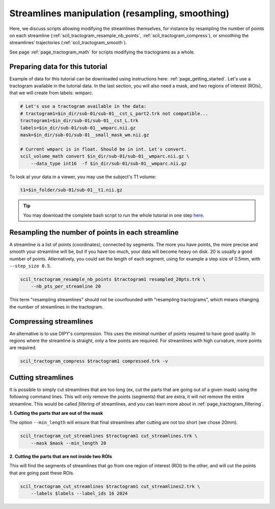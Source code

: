 .. _page_streamlines_math:

Streamlines manipulation (resampling, smoothing)
================================================

Here, we discuss scripts allowing modifying the streamlines themselves, for instance by resampling the number of points on each streamline (:ref:`scil_tractogram_resample_nb_points`, :ref:`scil_tractogram_compress`), or smoothing the streamlines’ trajectories (:ref:`scil_tractogram_smooth`).

See page :ref:`page_tractogram_math` for scripts modifying the tractograms as a whole.


Preparing data for this tutorial
********************************

Example of data for this tutorial can be downloaded using instructions here: :ref:`page_getting_started`. Let's use a tractogram available in the tutorial data. In the last section, you will also need a mask, and two regions of interest (ROIs), that we will create from labels: wmparc.

.. code-block:: bash

    # Let's use a tractogram available in the data:
    # tractogram1=$in_dir/sub-01/sub-01__cst_L_part2.trk not compatible...
    tractogram1=$in_dir/sub-01/sub-01__cst_L.trk
    labels=$in_dir/sub-01/sub-01__wmparc.nii.gz
    mask=$in_dir/sub-01/sub-01__small_mask_wm.nii.gz

    # Current wmparc is in float. Should be in int. Let's convert.
    scil_volume_math convert $in_dir/sub-01/sub-01__wmparc.nii.gz \
        --data_type int16  -f $in_dir/sub-01/sub-01__wmparc.nii.gz

To look at your data in a viewer, you may use the subject's T1 volume:

.. code-block:: bash

    t1=$in_folder/sub-01/sub-01__t1.nii.gz

.. tip::
    You may download the complete bash script to run the whole tutorial in one step `here </_static/bash/tractogram_manipulation/streamlines_math.sh>`_.

Resampling the number of points in each streamline
**************************************************

A streamline is a list of points (coordinates), connected by segments. The more you have points, the more precise and smooth your streamline will be, but if you have too much, your data will become heavy on disk. 20 is usually a good number of points. Atlernatively, you could set the length of each segment, using for example a step size of 0.5mm, with ``--step_size 0.5``.

.. code-block:: bash

    scil_tractogram_resample_nb_points $tractogram1 resampled_20pts.trk \
        --nb_pts_per_streamline 20

This term "resampling streamlines" should not be counfounded with "resampling tractograms", which means changing the number of streamlines in the tractogram.

Compressing streamlines
***********************

An alternative is to use DIPY's compression. This uses the minimal number of points required to have good quality. In regions where the streamline is straight, only a few points are required. For streamlines with high curvature, more points are required.

.. code-block:: bash

    scil_tractogram_compress $tractogram1 compressed.trk -v

Cutting streamlines
*******************

It is possible to simply cut streamlines that are too long (ex, cut the parts that are going out of a given mask) using the following command lines. This will only remove the points (segments) that are extra, it will not remove the entire streamline. This would be called *filtering* of streamlines, and you can learn more about in :ref:`page_tractogram_filtering`.

**1. Cutting the parts that are out of the mask**

The option ``--min_length`` will ensure that final streamlines after cutting are not too short (we chose 20mm).

.. code-block:: bash

    scil_tractogram_cut_streamlines $tractogram1 cut_streamlines.trk \
        --mask $mask --min_length 20

**2. Cutting the parts that are not inside two ROIs**

This will find the segments of streamlines that go from one region of interest (ROI) to the other, and will cut the points that are going past these ROIs.

.. code-block:: bash

    scil_tractogram_cut_streamlines $tractogram1 cut_streamlines2.trk \
        --labels $labels --label_ids 16 2024

